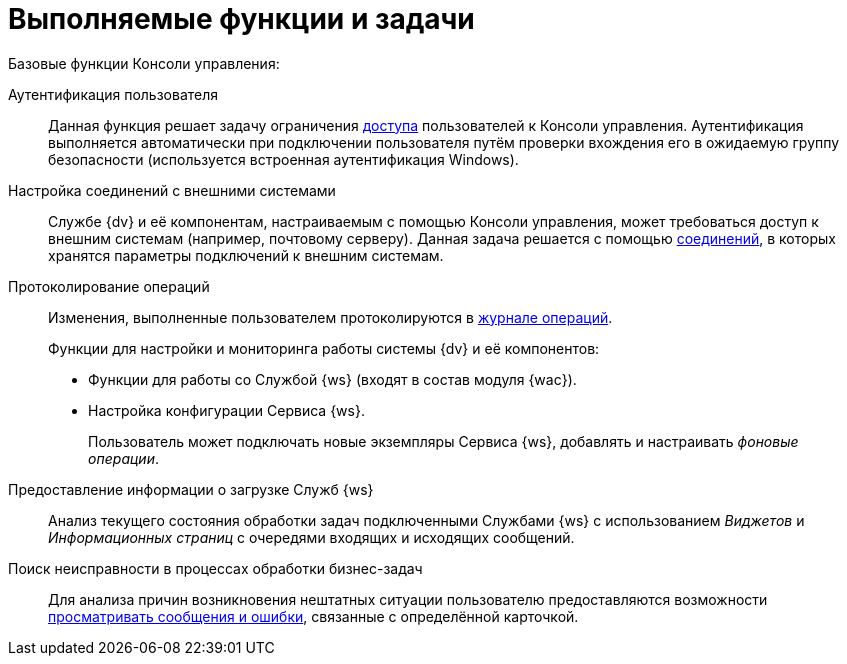 = Выполняемые функции и задачи

.Базовые функции Консоли управления:
Аутентификация пользователя::
Данная функция решает задачу ограничения xref:admin:provide-access.adoc[доступа] пользователей к Консоли управления. Аутентификация выполняется автоматически при подключении пользователя путём проверки вхождения его в ожидаемую группу безопасности (используется встроенная аутентификация Windows).

Настройка соединений с внешними системами::
Службе {dv} и её компонентам, настраиваемым с помощью Консоли управления, может требоваться доступ к внешним системам (например, почтовому серверу). Данная задача решается с помощью xref:user:connections.adoc[соединений], в которых хранятся параметры подключений к внешним системам.

Протоколирование операций::
Изменения, выполненные пользователем протоколируются в xref:user:console-log.adoc[журнале операций].
+
.Функции для настройки и мониторинга работы системы {dv} и её компонентов:
* Функции для работы со Службой {ws} (входят в состав модуля {wac}).
* Настройка конфигурации Сервиса {ws}.
+
Пользователь может подключать новые экземпляры Сервиса {ws}, добавлять и настраивать _фоновые операции_.

Предоставление информации о загрузке Служб {ws}::
Анализ текущего состояния обработки задач подключенными Службами {ws} с использованием _Виджетов_ и _Информационных страниц_ с очередями входящих и исходящих сообщений.

Поиск неисправности в процессах обработки бизнес-задач::
Для анализа причин возникновения нештатных ситуации пользователю предоставляются возможности xref:user:block-error-log.adoc[просматривать сообщения и ошибки], связанные с определённой карточкой.
